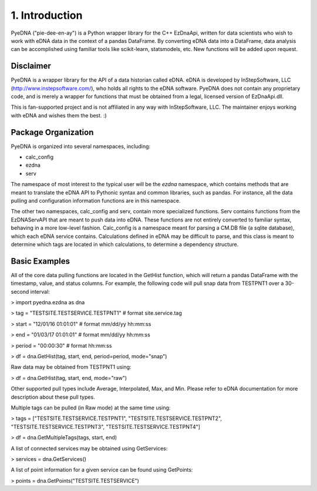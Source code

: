 ====================
 1. Introduction
====================
PyeDNA ("pie-dee-en-ay") is a Python wrapper library for the C++ EzDnaApi,
written for data scientists who wish to work with eDNA data in the context of a
pandas DataFrame. By converting eDNA data into a DataFrame, data analysis can 
be accomplished using familiar tools like scikit-learn, statsmodels, etc. New
functions will be added upon request.

Disclaimer
------------
PyeDNA is a wrapper library for the API of a data historian called eDNA. eDNA 
is developed by InStepSoftware, LLC (http://www.instepsoftware.com/), 
who holds all rights to the eDNA software. PyeDNA does not contain any 
proprietary code, and is merely a wrapper for functions that must be obtained 
from a legal, licensed version of EzDnaApi.dll.

This is fan-supported project and is not affiliated in any way with InStepSoftware, LLC.
The maintainer enjoys working with eDNA and wishes them the best. :)

Package Organization
----------------------
PyeDNA is organized into several namespaces, including:

* calc_config
* ezdna
* serv

The namespace of most interest to the typical user will be the *ezdna* namespace,
which contains methods that are meant to translate the eDNA API to Pythonic syntax 
and common libraries, such as pandas. For instance, all the data pulling and 
configuration information functions are in this namespace.

The other two namespaces, calc_config and serv, contain more specialized functions.
Serv contains functions from the EzDNAServAPI that are meant to push data into eDNA. 
These functions are not entirely converted to familiar syntax, behaving in a more 
low-level fashion. Calc_config is a namespace meant for parsing a CM.DB file (a sqlite
database), which each eDNA service contains. Calculations defined in eDNA may be 
difficult to parse, and this class is meant to determine which tags are located in which
calculations, to determine a dependency structure.

Basic Examples
---------------
All of the core data pulling functions are located in the GetHist function, 
which will return a pandas DataFrame with the timestamp, value, and status 
columns. For example, the following code will pull snap data from TESTPNT1 
over a 30-second interval:

> import pyedna.ezdna as dna

> tag = "TESTSITE.TESTSERVICE.TESTPNT1"       # format site.service.tag

> start = "12/01/16 01:01:01"                 # format mm/dd/yy hh:mm:ss

> end = "01/03/17 01:01:01"                   # format mm/dd/yy hh:mm:ss

> period = "00:00:30"                         # format hh:mm:ss

> df = dna.GetHist(tag, start, end, period=period, mode="snap")

Raw data may be obtained from TESTPNT1 using:

> df = dna.GetHist(tag, start, end, mode="raw")

Other supported pull types include Average, Interpolated, Max, and Min. Please
refer to eDNA documentation for more description about these pull types.

Multiple tags can be pulled (in Raw mode) at the same time using:

> tags = ["TESTSITE.TESTSERVICE.TESTPNT1", "TESTSITE.TESTSERVICE.TESTPNT2", "TESTSITE.TESTSERVICE.TESTPNT3", "TESTSITE.TESTSERVICE.TESTPNT4"]
          
> df = dna.GetMultipleTags(tags, start, end)

A list of connected services may be obtained using GetServices:

> services = dna.GetServices()

A list of point information for a given service can be found using GetPoints:

> points = dna.GetPoints("TESTSITE.TESTSERVICE")
